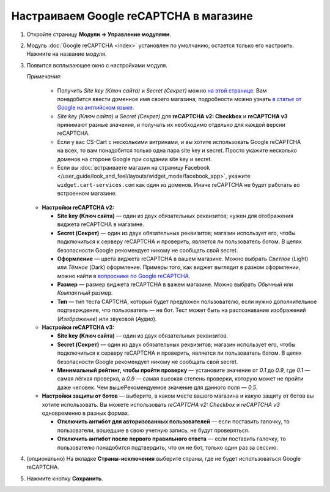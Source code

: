 ***************************************
Настраиваем Google reCAPTCHA в магазине
***************************************

#. Откройте страницу **Модули → Управление модулями**.

#. Модуль :doc:`Google reCAPTCHA <index>` установлен по умолчанию, остается только его настроить. Нажмите на название модуля.

   .. fancybox:: img/google_recaptcha_addon.png
       :alt: Модуль Google reCAPTCHA в CS-Cart и Multi-Vendor.

#. Появится всплывающее окно с настройками модуля.

   *Примечания:*

       * Получить *Site key (Ключ сайта)* и *Secret (Секрет)* можно `на этой странице <https://www.google.com/recaptcha/admin>`_. Вам понадобится ввести доменное имя своего магазина; подробности можно узнать `в статье от Google на английском языке <https://developers.google.com/recaptcha/docs/domain_validation>`_.
       
       * *Site key (Ключ сайта)* и *Secret (Секрет)* для **reCAPTCHA v2: Checkbox** и **reCAPTCHA v3** принимают разные значения, и получать их необходимо отдельно для каждой версии reCAPTCHA.  

       * Если у вас CS-Cart с несколькими витринами, и вы хотите использовать Google reCAPTCHA на всех, то вам понадобится только одна пара site key и secret. Просто укажите несколько доменов на стороне Google при создании site key и secret.

       * Если вы :doc:`встраиваете магазин на страницу Facebook </user_guide/look_and_feel/layouts/widget_mode/facebook_app>`, укажите ``widget.cart-services.com`` как один из доменов. Иначе reCAPTCHA не будет работать во встроенном магазине.

   * **Настройки reCAPTCHA v2:**

     * **Site key (Ключ сайта)** — один из двух обязательных реквизитов; нужен для отображения виджета reCAPTCHA в магазине.

     * **Secret (Секрет)** — один из двух обязательных реквизитов; магазин использует его, чтобы подключиться к серверу reCAPTCHA и проверить, является ли пользователь ботом. В целях безопасности Google рекомендует никому не сообщать свой secret.
       
     * **Оформление** — цвета виджета reCAPTCHA в вашем магазине. Можно выбрать *Светлое* (Light) или *Тёмное* (Dark) оформление. Примеры того, как виджет выглядит в разном оформлении, можно найти в `вопроснике по Google reCAPTCHA <https://developers.google.com/recaptcha/docs/faq#can-i-customize-the-recaptcha-widget>`_.

     * **Размер** — размер виджета reCAPTCHA в важем магазине. Можно выбрать *Обычный* или *Компактный* размер.

     * **Тип** — тип теста CAPTCHA, который будет предложен пользователю, если нужно дополнительное подтверждение, что пользователь — не бот. Тест может быть на распознавание изображений (*Изображение*) или звуковой (*Аудио*).

   * **Настройки reCAPTCHA v3:**
   
     * **Site key (Ключ сайта)** — один из двух обязательных реквизитов.

     * **Secret (Секрет)** — один из двух обязательных реквизитов; магазин использует его, чтобы подключиться к серверу reCAPTCHA и проверить, является ли пользователь ботом. В целях безопасности Google рекомендует никому не сообщать свой secret.
          
     * **Минимальный рейтинг, чтобы пройти проверку** — установите значение от *0.1* до *0.9*, где *0.1* — самая лёгкая проверка, а *0.9* — самая высокая степень проверки, которую может не пройти даже человек. Чем вышеРекомендуемое значение для данного поля — *0.5*.
     
   * **Настройки защиты от ботов** — выберите, в каком месте вашего магазина и какую защиту от ботов вы хотите использовать. Вы можете использовать *reCAPTCHA v2: Checkbox* и *reCAPTCHA v3* одновременно в разных формах.

     * **Отключить антибот для авторизованных пользователей** — если поставить галочку, то пользователи, вошедшие в свою учетную запись, не будут проверяться. 

     * **Отключить антибот после первого правильного ответа** — если поставить галочку, то пользователю понадобится подтвердить, что он не бот, только один раз за сессию.
   
#. (опционально) На вкладке **Страны-исключения** выберите страны, где не будет использоваться Google reCAPTCHA.

#. Нажмите кнопку **Сохранить**.

   .. fancybox:: img/google_recaptcha_settings.png
       :alt: Настройки модуля Google reCAPTCHA.
